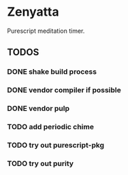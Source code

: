 * Zenyatta
  Purescript meditation timer.
** TODOS
*** DONE shake build process
    CLOSED: [2017-04-30 Sun 16:09]
*** DONE vendor compiler if possible
    CLOSED: [2017-04-30 Sun 16:09]
*** DONE vendor pulp
    CLOSED: [2017-04-30 Sun 16:09]
*** TODO add periodic chime
*** TODO try out purescript-pkg
*** TODO try out purity

